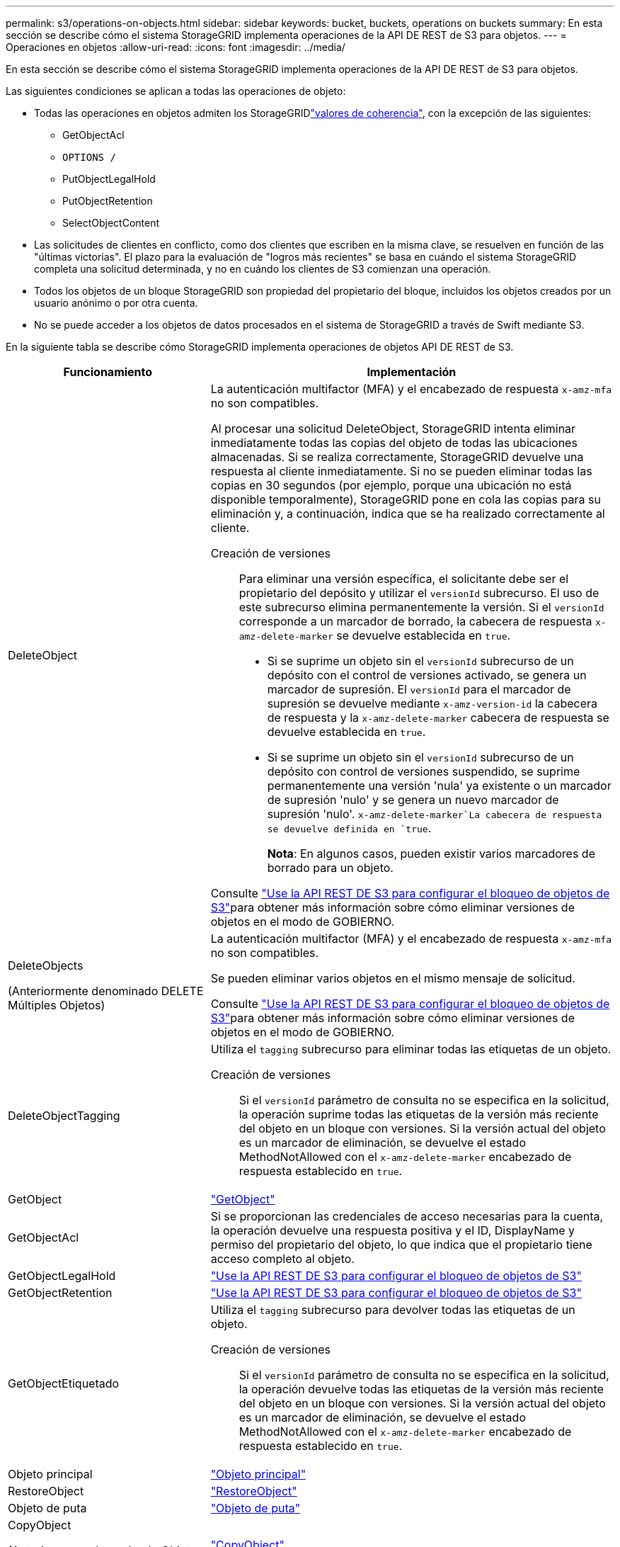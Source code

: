 ---
permalink: s3/operations-on-objects.html 
sidebar: sidebar 
keywords: bucket, buckets, operations on buckets 
summary: En esta sección se describe cómo el sistema StorageGRID implementa operaciones de la API DE REST de S3 para objetos. 
---
= Operaciones en objetos
:allow-uri-read: 
:icons: font
:imagesdir: ../media/


[role="lead"]
En esta sección se describe cómo el sistema StorageGRID implementa operaciones de la API DE REST de S3 para objetos.

Las siguientes condiciones se aplican a todas las operaciones de objeto:

* Todas las operaciones en objetos admiten los StorageGRIDlink:consistency-controls.html["valores de coherencia"], con la excepción de las siguientes:
+
** GetObjectAcl
** `OPTIONS /`
** PutObjectLegalHold
** PutObjectRetention
** SelectObjectContent


* Las solicitudes de clientes en conflicto, como dos clientes que escriben en la misma clave, se resuelven en función de las "últimas victorias". El plazo para la evaluación de "logros más recientes" se basa en cuándo el sistema StorageGRID completa una solicitud determinada, y no en cuándo los clientes de S3 comienzan una operación.
* Todos los objetos de un bloque StorageGRID son propiedad del propietario del bloque, incluidos los objetos creados por un usuario anónimo o por otra cuenta.
* No se puede acceder a los objetos de datos procesados en el sistema de StorageGRID a través de Swift mediante S3.


En la siguiente tabla se describe cómo StorageGRID implementa operaciones de objetos API DE REST de S3.

[cols="1a,2a"]
|===
| Funcionamiento | Implementación 


 a| 
DeleteObject
 a| 
La autenticación multifactor (MFA) y el encabezado de respuesta `x-amz-mfa` no son compatibles.

Al procesar una solicitud DeleteObject, StorageGRID intenta eliminar inmediatamente todas las copias del objeto de todas las ubicaciones almacenadas. Si se realiza correctamente, StorageGRID devuelve una respuesta al cliente inmediatamente. Si no se pueden eliminar todas las copias en 30 segundos (por ejemplo, porque una ubicación no está disponible temporalmente), StorageGRID pone en cola las copias para su eliminación y, a continuación, indica que se ha realizado correctamente al cliente.

Creación de versiones:: Para eliminar una versión específica, el solicitante debe ser el propietario del depósito y utilizar el `versionId` subrecurso. El uso de este subrecurso elimina permanentemente la versión. Si el `versionId` corresponde a un marcador de borrado, la cabecera de respuesta `x-amz-delete-marker` se devuelve establecida en `true`.
+
--
* Si se suprime un objeto sin el `versionId` subrecurso de un depósito con el control de versiones activado, se genera un marcador de supresión. El `versionId` para el marcador de supresión se devuelve mediante `x-amz-version-id` la cabecera de respuesta y la `x-amz-delete-marker` cabecera de respuesta se devuelve establecida en `true`.
* Si se suprime un objeto sin el `versionId` subrecurso de un depósito con control de versiones suspendido, se suprime permanentemente una versión 'nula' ya existente o un marcador de supresión 'nulo' y se genera un nuevo marcador de supresión 'nulo'.  `x-amz-delete-marker`La cabecera de respuesta se devuelve definida en `true`.
+
*Nota*: En algunos casos, pueden existir varios marcadores de borrado para un objeto.



--


Consulte link:../s3/use-s3-api-for-s3-object-lock.html["Use la API REST DE S3 para configurar el bloqueo de objetos de S3"]para obtener más información sobre cómo eliminar versiones de objetos en el modo de GOBIERNO.



 a| 
DeleteObjects

(Anteriormente denominado DELETE Múltiples Objetos)
 a| 
La autenticación multifactor (MFA) y el encabezado de respuesta `x-amz-mfa` no son compatibles.

Se pueden eliminar varios objetos en el mismo mensaje de solicitud.

Consulte link:../s3/use-s3-api-for-s3-object-lock.html["Use la API REST DE S3 para configurar el bloqueo de objetos de S3"]para obtener más información sobre cómo eliminar versiones de objetos en el modo de GOBIERNO.



 a| 
DeleteObjectTagging
 a| 
Utiliza el `tagging` subrecurso para eliminar todas las etiquetas de un objeto.

Creación de versiones:: Si el `versionId` parámetro de consulta no se especifica en la solicitud, la operación suprime todas las etiquetas de la versión más reciente del objeto en un bloque con versiones. Si la versión actual del objeto es un marcador de eliminación, se devuelve el estado MethodNotAllowed con el `x-amz-delete-marker` encabezado de respuesta establecido en `true`.




 a| 
GetObject
 a| 
link:get-object.html["GetObject"]



 a| 
GetObjectAcl
 a| 
Si se proporcionan las credenciales de acceso necesarias para la cuenta, la operación devuelve una respuesta positiva y el ID, DisplayName y permiso del propietario del objeto, lo que indica que el propietario tiene acceso completo al objeto.



 a| 
GetObjectLegalHold
 a| 
link:../s3/use-s3-api-for-s3-object-lock.html["Use la API REST DE S3 para configurar el bloqueo de objetos de S3"]



 a| 
GetObjectRetention
 a| 
link:../s3/use-s3-api-for-s3-object-lock.html["Use la API REST DE S3 para configurar el bloqueo de objetos de S3"]



 a| 
GetObjectEtiquetado
 a| 
Utiliza el `tagging` subrecurso para devolver todas las etiquetas de un objeto.

Creación de versiones:: Si el `versionId` parámetro de consulta no se especifica en la solicitud, la operación devuelve todas las etiquetas de la versión más reciente del objeto en un bloque con versiones. Si la versión actual del objeto es un marcador de eliminación, se devuelve el estado MethodNotAllowed con el `x-amz-delete-marker` encabezado de respuesta establecido en `true`.




 a| 
Objeto principal
 a| 
link:head-object.html["Objeto principal"]



 a| 
RestoreObject
 a| 
link:post-object-restore.html["RestoreObject"]



 a| 
Objeto de puta
 a| 
link:put-object.html["Objeto de puta"]



 a| 
CopyObject

(Anteriormente denominado Objeto PUT - Copiar)
 a| 
link:put-object-copy.html["CopyObject"]



 a| 
PutObjectLegalHold
 a| 
link:../s3/use-s3-api-for-s3-object-lock.html["Use la API REST DE S3 para configurar el bloqueo de objetos de S3"]



 a| 
PutObjectRetention
 a| 
link:../s3/use-s3-api-for-s3-object-lock.html["Use la API REST DE S3 para configurar el bloqueo de objetos de S3"]



 a| 
PutObjectEtiquetado
 a| 
Utiliza el `tagging` subrecurso para agregar un juego de etiquetas a un objeto existente.

Límites de etiqueta de objeto:: Puede agregar etiquetas a nuevos objetos cuando los cargue o puede agregarlos a objetos existentes. Tanto StorageGRID como Amazon S3 admiten hasta 10 etiquetas por cada objeto. Las etiquetas asociadas a un objeto deben tener claves de etiqueta únicas. Una clave de etiqueta puede tener hasta 128 caracteres Unicode de longitud y los valores de etiqueta pueden tener hasta 256 caracteres Unicode de longitud. La clave y los valores distinguen entre mayúsculas y minúsculas.
Comportamiento de ingesta y actualizaciones de etiquetas:: Cuando utiliza PutObjectTagging para actualizar las etiquetas de un objeto, StorageGRID no vuelve a ingerir el objeto. Esto significa que no se utiliza la opción de comportamiento de ingesta especificada en la regla de ILM que coincide. Cualquier cambio en la ubicación del objeto que se active por la actualización se realice cuando los procesos de ILM normales se reevalúan el ILM en segundo plano.
+
--
Esto significa que si la regla ILM utiliza la opción estricta para el comportamiento de ingesta, no se realiza ninguna acción si no se pueden realizar las ubicaciones de objetos necesarias (por ejemplo, porque una nueva ubicación requerida no está disponible). El objeto actualizado conserva su ubicación actual hasta que sea posible la colocación requerida.

--
Resolución de conflictos:: Las solicitudes de clientes en conflicto, como dos clientes que escriben en la misma clave, se resuelven en función de las "últimas victorias". El plazo para la evaluación de "logros más recientes" se basa en cuándo el sistema StorageGRID completa una solicitud determinada, y no en cuándo los clientes de S3 comienzan una operación.
Creación de versiones:: Si el `versionId` parámetro de consulta no se especifica en la solicitud, la operación agrega etiquetas a la versión más reciente del objeto en un bloque con versiones. Si la versión actual del objeto es un marcador de eliminación, se devuelve el estado MethodNotAllowed con el `x-amz-delete-marker` encabezado de respuesta establecido en `true`.




 a| 
SelectObjectContent
 a| 
link:select-object-content.html["SelectObjectContent"]

|===